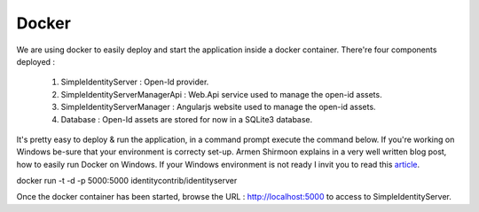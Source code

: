 ======
Docker
======

We are using docker to easily deploy and start the application inside a docker container.
There're four components deployed :
 1. SimpleIdentityServer : Open-Id provider.
 2. SimpleIdentityServerManagerApi : Web.Api service used to manage the open-id assets.
 3. SimpleIdentityServerManager : Angularjs website used to manage the open-id assets.
 4. Database : Open-Id assets are stored for now in a SQLite3 database.

It's pretty easy to deploy & run the application, in a command prompt execute the command below. 
If you're working on Windows be-sure that your environment is correcty set-up. 
Armen Shirmoon explains in a very well written blog post, how to easily run Docker on Windows. If your Windows environment is not ready
I invit you to read this article_.

.. code-block:: guess
docker run -t -d -p 5000:5000 identitycontrib/identityserver

Once the docker container has been started, browse the URL : http://localhost:5000 to access to SimpleIdentityServer.

.. _article: http://dotnetliberty.com/index.php/2015/10/25/asp-net-5-running-in-docker-on-windows/